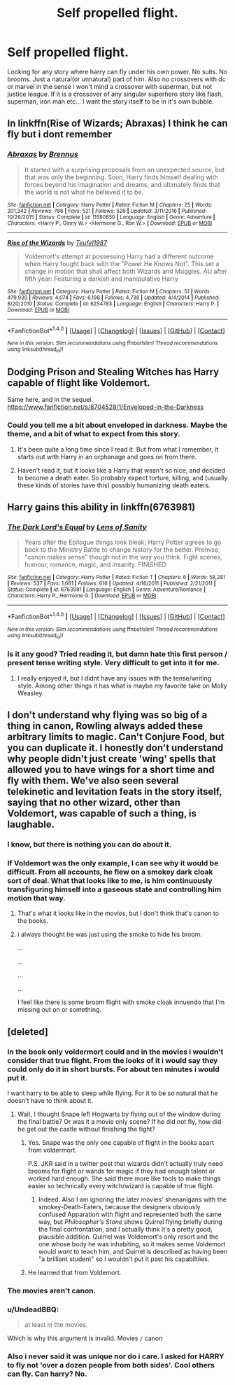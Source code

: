 #+TITLE: Self propelled flight.

* Self propelled flight.
:PROPERTIES:
:Author: Wassa110
:Score: 7
:DateUnix: 1491858948.0
:DateShort: 2017-Apr-11
:FlairText: Request
:END:
Looking for any story where harry can fly under his own power. No suits. No brooms. Just a natural(or unnatural) part of him. Also no crossovers with dc or marvel in the sense i won't mind a crossover with superman, but not justice league. If it is a crossover of any singular superhero story like flash, superman, iron man etc... I want the story itself to be in it's own bubble.


** In linkffn(Rise of Wizards; Abraxas) I think he can fly but i dont remember
:PROPERTIES:
:Author: LoL_KK
:Score: 3
:DateUnix: 1491860678.0
:DateShort: 2017-Apr-11
:END:

*** [[http://www.fanfiction.net/s/11580650/1/][*/Abraxas/*]] by [[https://www.fanfiction.net/u/4577618/Brennus][/Brennus/]]

#+begin_quote
  It started with a surprising proposals from an unexpected source, but that was only the beginning. Soon, Harry finds himself dealing with forces beyond his imagination and dreams, and ultimately finds that the world is not what he believed it to be.
#+end_quote

^{/Site/: [[http://www.fanfiction.net/][fanfiction.net]] *|* /Category/: Harry Potter *|* /Rated/: Fiction M *|* /Chapters/: 25 *|* /Words/: 201,342 *|* /Reviews/: 786 *|* /Favs/: 521 *|* /Follows/: 526 *|* /Updated/: 3/11/2016 *|* /Published/: 10/26/2015 *|* /Status/: Complete *|* /id/: 11580650 *|* /Language/: English *|* /Genre/: Adventure *|* /Characters/: <Harry P., Ginny W.> <Hermione G., Ron W.> *|* /Download/: [[http://www.ff2ebook.com/old/ffn-bot/index.php?id=11580650&source=ff&filetype=epub][EPUB]] or [[http://www.ff2ebook.com/old/ffn-bot/index.php?id=11580650&source=ff&filetype=mobi][MOBI]]}

--------------

[[http://www.fanfiction.net/s/6254783/1/][*/Rise of the Wizards/*]] by [[https://www.fanfiction.net/u/1729392/Teufel1987][/Teufel1987/]]

#+begin_quote
  Voldemort's attempt at possessing Harry had a different outcome when Harry fought back with the "Power He Knows Not". This set a change in motion that shall affect both Wizards and Muggles. AU after fifth year: Featuring a darkish and manipulative Harry
#+end_quote

^{/Site/: [[http://www.fanfiction.net/][fanfiction.net]] *|* /Category/: Harry Potter *|* /Rated/: Fiction M *|* /Chapters/: 51 *|* /Words/: 479,930 *|* /Reviews/: 4,074 *|* /Favs/: 6,198 *|* /Follows/: 4,738 *|* /Updated/: 4/4/2014 *|* /Published/: 8/20/2010 *|* /Status/: Complete *|* /id/: 6254783 *|* /Language/: English *|* /Characters/: Harry P. *|* /Download/: [[http://www.ff2ebook.com/old/ffn-bot/index.php?id=6254783&source=ff&filetype=epub][EPUB]] or [[http://www.ff2ebook.com/old/ffn-bot/index.php?id=6254783&source=ff&filetype=mobi][MOBI]]}

--------------

*FanfictionBot*^{1.4.0} *|* [[[https://github.com/tusing/reddit-ffn-bot/wiki/Usage][Usage]]] | [[[https://github.com/tusing/reddit-ffn-bot/wiki/Changelog][Changelog]]] | [[[https://github.com/tusing/reddit-ffn-bot/issues/][Issues]]] | [[[https://github.com/tusing/reddit-ffn-bot/][GitHub]]] | [[[https://www.reddit.com/message/compose?to=tusing][Contact]]]

^{/New in this version: Slim recommendations using/ ffnbot!slim! /Thread recommendations using/ linksub(thread_id)!}
:PROPERTIES:
:Author: FanfictionBot
:Score: 1
:DateUnix: 1491860716.0
:DateShort: 2017-Apr-11
:END:


** Dodging Prison and Stealing Witches has Harry capable of flight like Voldemort.

Same here, and in the sequel. [[https://www.fanfiction.net/s/8704528/1/Enveloped-in-the-Darkness]]
:PROPERTIES:
:Author: Firesword5
:Score: 5
:DateUnix: 1491859608.0
:DateShort: 2017-Apr-11
:END:

*** Could you tell me a bit about enveloped in darkness. Maybe the theme, and a bit of what to expect from this story.
:PROPERTIES:
:Author: Wassa110
:Score: 1
:DateUnix: 1491860120.0
:DateShort: 2017-Apr-11
:END:

**** It's been quite a long time since I read it. But from what I remember, it starts out with Harry in an orphanage and goes on from there.
:PROPERTIES:
:Author: Firesword5
:Score: 2
:DateUnix: 1491910665.0
:DateShort: 2017-Apr-11
:END:


**** Haven't read it, but it looks like a Harry that wasn't so nice, and decided to become a death eater. So probably expect torture, killing, and (usually these kinds of stories have this) possibly humanizing death eaters.
:PROPERTIES:
:Author: Missing_Minus
:Score: 1
:DateUnix: 1491861370.0
:DateShort: 2017-Apr-11
:END:


** Harry gains this ability in linkffn(6763981)
:PROPERTIES:
:Author: ATRDCI
:Score: 1
:DateUnix: 1491871705.0
:DateShort: 2017-Apr-11
:END:

*** [[http://www.fanfiction.net/s/6763981/1/][*/The Dark Lord's Equal/*]] by [[https://www.fanfiction.net/u/2468907/Lens-of-Sanity][/Lens of Sanity/]]

#+begin_quote
  Years after the Epilogue things look bleak; Harry Potter agrees to go back to the Ministry Battle to change history for the better. Premise; "canon makes sense" though not in the way you think. Fight scenes, humour, romance, magic, and insanity. FINISHED
#+end_quote

^{/Site/: [[http://www.fanfiction.net/][fanfiction.net]] *|* /Category/: Harry Potter *|* /Rated/: Fiction T *|* /Chapters/: 6 *|* /Words/: 58,281 *|* /Reviews/: 537 *|* /Favs/: 1,661 *|* /Follows/: 616 *|* /Updated/: 4/16/2011 *|* /Published/: 2/21/2011 *|* /Status/: Complete *|* /id/: 6763981 *|* /Language/: English *|* /Genre/: Adventure/Romance *|* /Characters/: Harry P., Hermione G. *|* /Download/: [[http://www.ff2ebook.com/old/ffn-bot/index.php?id=6763981&source=ff&filetype=epub][EPUB]] or [[http://www.ff2ebook.com/old/ffn-bot/index.php?id=6763981&source=ff&filetype=mobi][MOBI]]}

--------------

*FanfictionBot*^{1.4.0} *|* [[[https://github.com/tusing/reddit-ffn-bot/wiki/Usage][Usage]]] | [[[https://github.com/tusing/reddit-ffn-bot/wiki/Changelog][Changelog]]] | [[[https://github.com/tusing/reddit-ffn-bot/issues/][Issues]]] | [[[https://github.com/tusing/reddit-ffn-bot/][GitHub]]] | [[[https://www.reddit.com/message/compose?to=tusing][Contact]]]

^{/New in this version: Slim recommendations using/ ffnbot!slim! /Thread recommendations using/ linksub(thread_id)!}
:PROPERTIES:
:Author: FanfictionBot
:Score: 1
:DateUnix: 1491871730.0
:DateShort: 2017-Apr-11
:END:


*** Is it any good? Tried reading it, but damn hate this first person / present tense writing style. Very difficult to get into it for me.
:PROPERTIES:
:Author: albeva
:Score: 1
:DateUnix: 1491916071.0
:DateShort: 2017-Apr-11
:END:

**** I really enjoyed it, but I didnt have any issues with the tense/writing style. Among other things it has what is maybe my favorite take on Molly Weasley.
:PROPERTIES:
:Author: ATRDCI
:Score: 2
:DateUnix: 1491917422.0
:DateShort: 2017-Apr-11
:END:


** I don't understand why flying was so big of a thing in canon, Rowling always added these arbitrary limits to magic. Can't Conjure Food, but you can duplicate it. I honestly don't understand why people didn't just create 'wing' spells that allowed you to have wings for a short time and fly with them. We've also seen several telekinetic and levitation feats in the story itself, saying that no other wizard, other than Voldemort, was capable of such a thing, is laughable.
:PROPERTIES:
:Score: 0
:DateUnix: 1491883689.0
:DateShort: 2017-Apr-11
:END:

*** I know, but there is nothing you can do about it.
:PROPERTIES:
:Author: Wassa110
:Score: 2
:DateUnix: 1491900322.0
:DateShort: 2017-Apr-11
:END:


*** If Voldemort was the only example, I can see why it would be difficult. From all accounts, he flew on a smokey dark cloak sort of deal. What that looks like to me, is him continuously transfiguring himself into a gaseous state and controlling him motion that way.
:PROPERTIES:
:Author: Dorgamund
:Score: 1
:DateUnix: 1491887529.0
:DateShort: 2017-Apr-11
:END:

**** That's what it looks like in the /movies/, but I don't think that's canon to the books.
:PROPERTIES:
:Author: Achille-Talon
:Score: 1
:DateUnix: 1507135833.0
:DateShort: 2017-Oct-04
:END:


**** i always thought he was just using the smoke to hide his broom.

...

...

...

...

I feel like there is some broom flight with smoke cloak innuendo that I'm missing out on or something.
:PROPERTIES:
:Author: ksense2016
:Score: 1
:DateUnix: 1491888273.0
:DateShort: 2017-Apr-11
:END:


** [deleted]
:PROPERTIES:
:Score: -6
:DateUnix: 1491872736.0
:DateShort: 2017-Apr-11
:END:

*** In the book only voldermort could and in the movies i wouldn't consider that true flight. From the looks of it i would say they could only do it in short bursts. For about ten minutes i would put it.

I want harry to be able to sleep while flying. For it to be so natural that he doesn't have to think about it.
:PROPERTIES:
:Author: Wassa110
:Score: 5
:DateUnix: 1491873450.0
:DateShort: 2017-Apr-11
:END:

**** Wait, I thought Snape left Hogwarts by flying out of the window during the final battle? Or was it a movie only scene? If he did not fly, how did he get out the castle without finishing the fight?
:PROPERTIES:
:Author: dehue
:Score: 1
:DateUnix: 1491897558.0
:DateShort: 2017-Apr-11
:END:

***** Yes. Snape was the only one capable of flight in the books apart from voldermort.

P.S. JKR said in a twitter post that wizards didn't actually truly need brooms for flight or wands for magic if they had enough talent or worked hard enough. She said there more like tools to make things easier so technically every witch/wizard is capable of true flight.
:PROPERTIES:
:Author: Wassa110
:Score: 1
:DateUnix: 1491901068.0
:DateShort: 2017-Apr-11
:END:

****** Indeed. Also I am ignoring the later movies' shenanigans with the smokey-Death-Eaters, because the designers obviously confused Apparation with flight and represented both the same way, but /Philosopher's Stone/ shows Quirrel flying briefly during the final confrontation, and I actually think it's a pretty good, plausible addition. Quirrel was Voldemort's only resort and the one whose body he was inhabiting, so it makes sense Voldemort would /want/ to teach him, and Quirrel is described as having been "a brilliant student" so I wouldn't put it past his capabiltiies.
:PROPERTIES:
:Author: Achille-Talon
:Score: 1
:DateUnix: 1507135993.0
:DateShort: 2017-Oct-04
:END:


***** He learned that from Voldemort.
:PROPERTIES:
:Author: Missing_Minus
:Score: 1
:DateUnix: 1491926251.0
:DateShort: 2017-Apr-11
:END:


*** The movies aren't canon.
:PROPERTIES:
:Author: EpicBeardMan
:Score: 3
:DateUnix: 1491890964.0
:DateShort: 2017-Apr-11
:END:


*** u/UndeadBBQ:
#+begin_quote
  at least in the movies.
#+end_quote

Which is why this argument is invalid. Movies =/= canon
:PROPERTIES:
:Author: UndeadBBQ
:Score: 3
:DateUnix: 1491891513.0
:DateShort: 2017-Apr-11
:END:


*** Also i never said it was unique nor do i care. I asked for HARRY to fly not 'over a dozen people from both sides'. Cool others can fly. Can harry? No.
:PROPERTIES:
:Author: Wassa110
:Score: 1
:DateUnix: 1491878455.0
:DateShort: 2017-Apr-11
:END:
